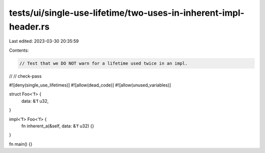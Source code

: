 tests/ui/single-use-lifetime/two-uses-in-inherent-impl-header.rs
================================================================

Last edited: 2023-03-30 20:35:59

Contents:

.. code-block:: rs

    // Test that we DO NOT warn for a lifetime used twice in an impl.
//
// check-pass

#![deny(single_use_lifetimes)]
#![allow(dead_code)]
#![allow(unused_variables)]

struct Foo<'f> {
    data: &'f u32,
}

impl<'f> Foo<'f> {
    fn inherent_a(&self, data: &'f u32) {}
}

fn main() {}


